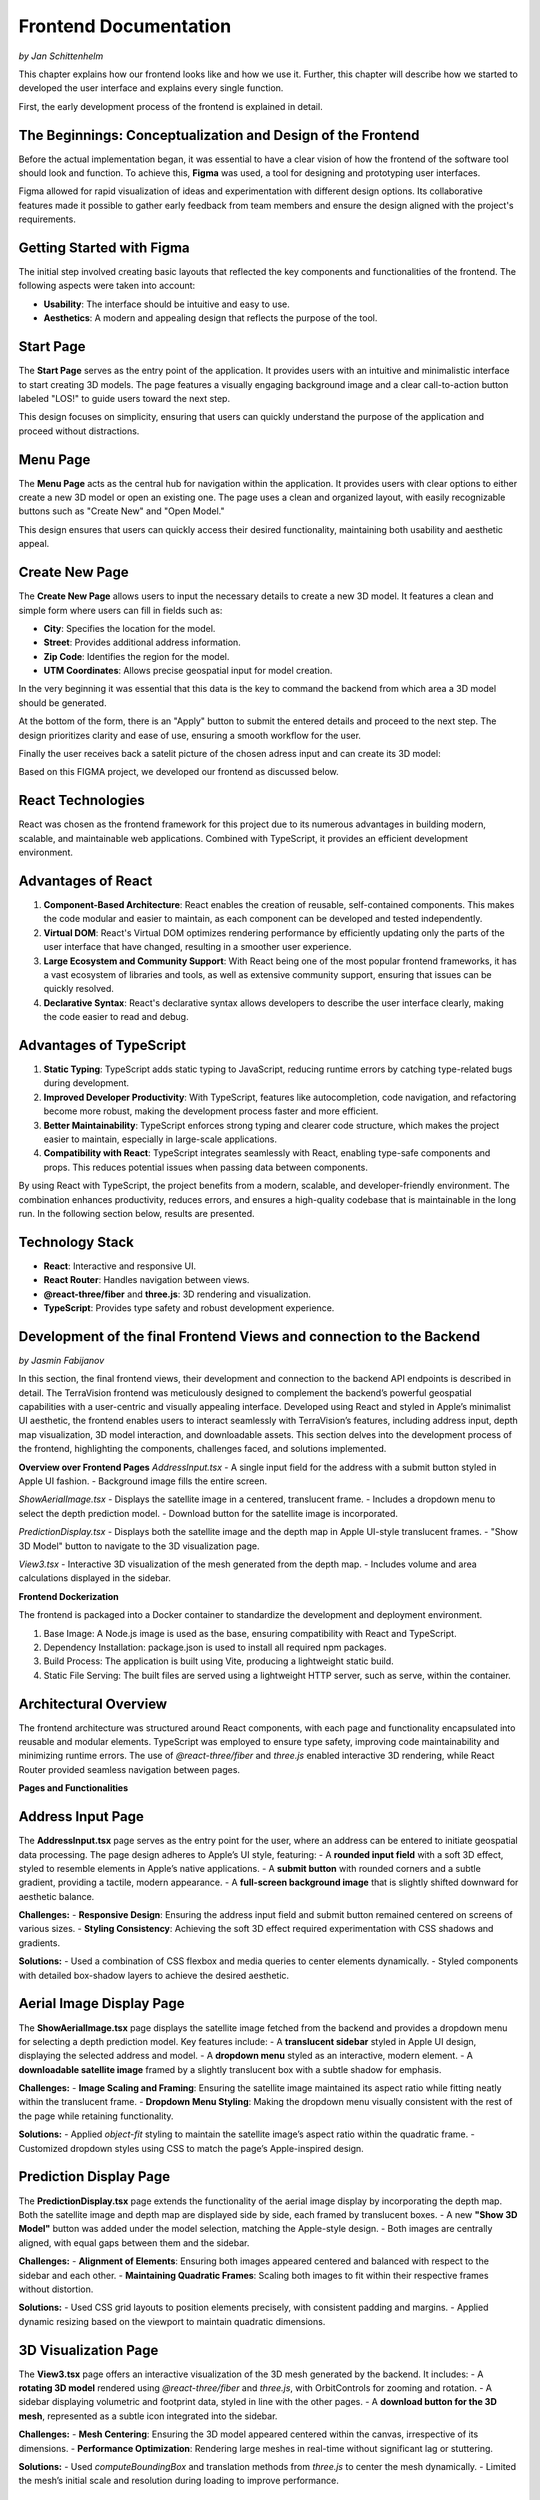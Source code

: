 Frontend Documentation
======================
*by Jan Schittenhelm*

This chapter explains how our frontend looks like and how we use it. Further, this chapter will describe how we started to developed the user interface and explains every single function.

First, the early development process of the frontend is explained in detail.


The Beginnings: Conceptualization and Design of the Frontend
------------------------------------------------------------

Before the actual implementation began, it was essential to have a clear vision of how the frontend of the software tool should look and function. To achieve this, **Figma** was used, a tool for designing and prototyping user interfaces. 

Figma allowed for rapid visualization of ideas and experimentation with different design options. Its collaborative features made it possible to gather early feedback from team members and ensure the design aligned with the project's requirements.

Getting Started with Figma
--------------------------
The initial step involved creating basic layouts that reflected the key components and functionalities of the frontend. The following aspects were taken into account:

- **Usability**: The interface should be intuitive and easy to use.
- **Aesthetics**: A modern and appealing design that reflects the purpose of the tool.

Start Page
----------

The **Start Page** serves as the entry point of the application. It provides users with an intuitive and minimalistic interface to start creating 3D models. The page features a visually engaging background image and a clear call-to-action button labeled "LOS!" to guide users toward the next step. 


.. image:: ../static/images/FIGMAStart.png



This design focuses on simplicity, ensuring that users can quickly understand the purpose of the application and proceed without distractions.

Menu Page
---------
The **Menu Page** acts as the central hub for navigation within the application. It provides users with clear options to either create a new 3D model or open an existing one. The page uses a clean and organized layout, with easily recognizable buttons such as "Create New" and "Open Model."

.. image:: ../static/images/FIGMAMenu.png

This design ensures that users can quickly access their desired functionality, maintaining both usability and aesthetic appeal.

Create New Page
---------------

The **Create New Page** allows users to input the necessary details to create a new 3D model. It features a clean and simple form where users can fill in fields such as:

.. image:: ../static/images/FIGMACreateNew.png

- **City**: Specifies the location for the model.
- **Street**: Provides additional address information.
- **Zip Code**: Identifies the region for the model.
- **UTM Coordinates**: Allows precise geospatial input for model creation.

In the very beginning it was essential that this data is the key to command the backend from which area a 3D model should be generated.

At the bottom of the form, there is an "Apply" button to submit the entered details and proceed to the next step. The design prioritizes clarity and ease of use, ensuring a smooth workflow for the user.

Finally the user receives back a satelit picture of the chosen adress input and can create its 3D model:

.. image:: ../static/images/FIGMASatelit.png
.. image:: ../static/images/FIGMA3DModell.png

Based on this FIGMA project, we developed our frontend as discussed below.

React Technologies
-----
React was chosen as the frontend framework for this project due to its numerous advantages in building modern, scalable, and maintainable web applications. Combined with TypeScript, it provides an efficient development environment.

Advantages of React
-------------------

1. **Component-Based Architecture**:  
   React enables the creation of reusable, self-contained components. This makes the code modular and easier to maintain, as each component can be developed and tested independently.

2. **Virtual DOM**:  
   React's Virtual DOM optimizes rendering performance by efficiently updating only the parts of the user interface that have changed, resulting in a smoother user experience.

3. **Large Ecosystem and Community Support**:  
   With React being one of the most popular frontend frameworks, it has a vast ecosystem of libraries and tools, as well as extensive community support, ensuring that issues can be quickly resolved.

4. **Declarative Syntax**:  
   React's declarative syntax allows developers to describe the user interface clearly, making the code easier to read and debug.

Advantages of TypeScript
------------------------

1. **Static Typing**:  
   TypeScript adds static typing to JavaScript, reducing runtime errors by catching type-related bugs during development.

2. **Improved Developer Productivity**:  
   With TypeScript, features like autocompletion, code navigation, and refactoring become more robust, making the development process faster and more efficient.

3. **Better Maintainability**:  
   TypeScript enforces strong typing and clearer code structure, which makes the project easier to maintain, especially in large-scale applications.

4. **Compatibility with React**:  
   TypeScript integrates seamlessly with React, enabling type-safe components and props. This reduces potential issues when passing data between components.

By using React with TypeScript, the project benefits from a modern, scalable, and developer-friendly environment. The combination enhances productivity, reduces errors, and ensures a high-quality codebase that is maintainable in the long run. In the following section below, results are presented.

Technology Stack
-----------------
- **React**: Interactive and responsive UI.
- **React Router**: Handles navigation between views.
- **@react-three/fiber** and **three.js**: 3D rendering and visualization.
- **TypeScript**: Provides type safety and robust development experience.


Development of the final Frontend Views and connection to the Backend
-----------------------
*by Jasmin Fabijanov*

In this section, the final frontend views, their development and connection to the backend API endpoints is described in detail.
The TerraVision frontend was meticulously designed to complement the backend’s powerful geospatial capabilities with a user-centric and visually appealing interface. Developed using React and styled in Apple’s minimalist UI aesthetic, the frontend enables users to interact seamlessly with TerraVision’s features, including address input, depth map visualization, 3D model interaction, and downloadable assets. This section delves into the development process of the frontend, highlighting the components, challenges faced, and solutions implemented.

**Overview over Frontend Pages**
`AddressInput.tsx`
- A single input field for the address with a submit button styled in Apple UI fashion.
- Background image fills the entire screen.

`ShowAerialImage.tsx`
- Displays the satellite image in a centered, translucent frame.
- Includes a dropdown menu to select the depth prediction model.
- Download button for the satellite image is incorporated.

`PredictionDisplay.tsx`
- Displays both the satellite image and the depth map in Apple UI-style translucent frames.
- "Show 3D Model" button to navigate to the 3D visualization page.

`View3.tsx`
- Interactive 3D visualization of the mesh generated from the depth map.
- Includes volume and area calculations displayed in the sidebar.


**Frontend Dockerization**

The frontend is packaged into a Docker container to standardize the development and deployment environment.

1. Base Image: A Node.js image is used as the base, ensuring compatibility with React and TypeScript.
2. Dependency Installation: package.json is used to install all required npm packages.
3. Build Process: The application is built using Vite, producing a lightweight static build.
4. Static File Serving: The built files are served using a lightweight HTTP server, such as serve, within the container.


Architectural Overview
--------------------------

The frontend architecture was structured around React components, with each page and functionality encapsulated into reusable and modular elements. TypeScript was employed to ensure type safety, improving code maintainability and minimizing runtime errors. The use of `@react-three/fiber` and `three.js` enabled interactive 3D rendering, while React Router provided seamless navigation between pages.

**Pages and Functionalities**

Address Input Page
------------------

The **AddressInput.tsx** page serves as the entry point for the user, where an address can be entered to initiate geospatial data processing. The page design adheres to Apple’s UI style, featuring:
- A **rounded input field** with a soft 3D effect, styled to resemble elements in Apple’s native applications.
- A **submit button** with rounded corners and a subtle gradient, providing a tactile, modern appearance.
- A **full-screen background image** that is slightly shifted downward for aesthetic balance.

**Challenges:**
- **Responsive Design**: Ensuring the address input field and submit button remained centered on screens of various sizes.
- **Styling Consistency**: Achieving the soft 3D effect required experimentation with CSS shadows and gradients.

**Solutions:**
- Used a combination of CSS flexbox and media queries to center elements dynamically.
- Styled components with detailed box-shadow layers to achieve the desired aesthetic.


Aerial Image Display Page
-------------------------

The **ShowAerialImage.tsx** page displays the satellite image fetched from the backend and provides a dropdown menu for selecting a depth prediction model. Key features include:
- A **translucent sidebar** styled in Apple UI design, displaying the selected address and model.
- A **dropdown menu** styled as an interactive, modern element.
- A **downloadable satellite image** framed by a slightly translucent box with a subtle shadow for emphasis.

**Challenges:**
- **Image Scaling and Framing**: Ensuring the satellite image maintained its aspect ratio while fitting neatly within the translucent frame.
- **Dropdown Menu Styling**: Making the dropdown menu visually consistent with the rest of the page while retaining functionality.

**Solutions:**
- Applied `object-fit` styling to maintain the satellite image’s aspect ratio within the quadratic frame.
- Customized dropdown styles using CSS to match the page’s Apple-inspired design.


Prediction Display Page
--------------------------

The **PredictionDisplay.tsx** page extends the functionality of the aerial image display by incorporating the depth map. Both the satellite image and depth map are displayed side by side, each framed by translucent boxes.
- A new **"Show 3D Model"** button was added under the model selection, matching the Apple-style design.
- Both images are centrally aligned, with equal gaps between them and the sidebar.

**Challenges:**
- **Alignment of Elements**: Ensuring both images appeared centered and balanced with respect to the sidebar and each other.
- **Maintaining Quadratic Frames**: Scaling both images to fit within their respective frames without distortion.

**Solutions:**
- Used CSS grid layouts to position elements precisely, with consistent padding and margins.
- Applied dynamic resizing based on the viewport to maintain quadratic dimensions.


3D Visualization Page
---------------------

The **View3.tsx** page offers an interactive visualization of the 3D mesh generated by the backend. It includes:
- A **rotating 3D model** rendered using `@react-three/fiber` and `three.js`, with OrbitControls for zooming and rotation.
- A sidebar displaying volumetric and footprint data, styled in line with the other pages.
- A **download button for the 3D mesh**, represented as a subtle icon integrated into the sidebar.

**Challenges:**
- **Mesh Centering**: Ensuring the 3D model appeared centered within the canvas, irrespective of its dimensions.
- **Performance Optimization**: Rendering large meshes in real-time without significant lag or stuttering.

**Solutions:**
- Used `computeBoundingBox` and translation methods from `three.js` to center the mesh dynamically.
- Limited the mesh’s initial scale and resolution during loading to improve performance.


Cross-Cutting Challenges
-------------------------------

1. **Apple UI Styling Consistency**:
   Maintaining a cohesive Apple-style UI across all pages required meticulous attention to detail, particularly with shadows, gradients, and translucency. Consistent visual elements, such as rounded corners and soft 3D effects, were applied throughout.

2. **Responsive Design**:
   Ensuring all components remained visually balanced and functional across devices with varying screen sizes involved extensive use of CSS flexbox and grid layouts.

3. **Frontend-Backend Integration**:
   Fetching and displaying assets like images, depth maps, and meshes from the backend required robust error handling to manage failed or slow API responses.

**Solutions**:
- Integrated fallback messages (e.g., "Loading..." or error indicators) for slow or failed fetch operations.
- Used `async/await` and `.catch` to manage fetch errors gracefully and ensure state updates.

Through meticulous design and implementation, the TerraVision frontend bridges the gap between complex geospatial analytics and end-user interaction, offering a seamless and engaging experience.

